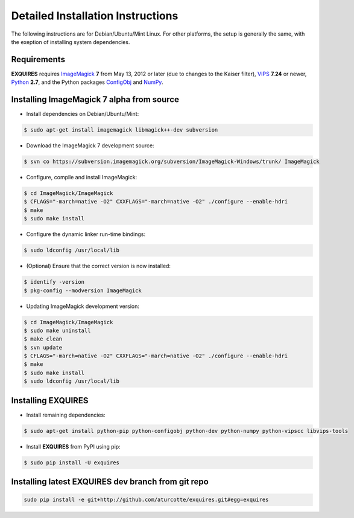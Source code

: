 .. _setup-label:

**********************************
Detailed Installation Instructions
**********************************

The following instructions are for Debian/Ubuntu/Mint Linux. For other
platforms, the setup is generally the same, with the exeption of installing
system dependencies.

============
Requirements
============

**EXQUIRES** requires `ImageMagick <http://www.imagemagick.org>`_ **7** from
May 13, 2012 or later (due to changes to the Kaiser filter),
`VIPS <http://www.vips.ecs.soton.ac.uk/>`_ **7.24** or newer,
`Python <http://python.org>`_ **2.7**, and the Python packages
`ConfigObj <http://www.voidspace.org.uk/python/configobj.html>`_ and
`NumPy <http://numpy.scipy.org/>`_.

==========================================
Installing ImageMagick 7 alpha from source
==========================================

* Install dependencies on Debian/Ubuntu/Mint:

.. code-block:: console

    $ sudo apt-get install imagemagick libmagick++-dev subversion

* Download the ImageMagick 7 development source:

.. code-block:: console

    $ svn co https://subversion.imagemagick.org/subversion/ImageMagick-Windows/trunk/ ImageMagick

* Configure, compile and install ImageMagick:

.. code-block:: console

    $ cd ImageMagick/ImageMagick
    $ CFLAGS="-march=native -O2" CXXFLAGS="-march=native -O2" ./configure --enable-hdri
    $ make
    $ sudo make install

* Configure the dynamic linker run-time bindings:

.. code-block:: console

    $ sudo ldconfig /usr/local/lib

* (Optional) Ensure that the correct version is now installed:

.. code-block:: console

    $ identify -version
    $ pkg-config --modversion ImageMagick

* Updating ImageMagick development version:

.. code-block:: console

    $ cd ImageMagick/ImageMagick
    $ sudo make uninstall
    $ make clean
    $ svn update
    $ CFLAGS="-march=native -O2" CXXFLAGS="-march=native -O2" ./configure --enable-hdri
    $ make
    $ sudo make install
    $ sudo ldconfig /usr/local/lib

===================
Installing EXQUIRES
===================

* Install remaining dependencies:

.. code-block:: console

    $ sudo apt-get install python-pip python-configobj python-dev python-numpy python-vipscc libvips-tools
    
* Install **EXQUIRES** from PyPI using pip:

.. code-block:: console

    $ sudo pip install -U exquires

===================================================
Installing latest EXQUIRES dev branch from git repo
===================================================

.. code-block:: console

    sudo pip install -e git+http://github.com/aturcotte/exquires.git#egg=exquires
